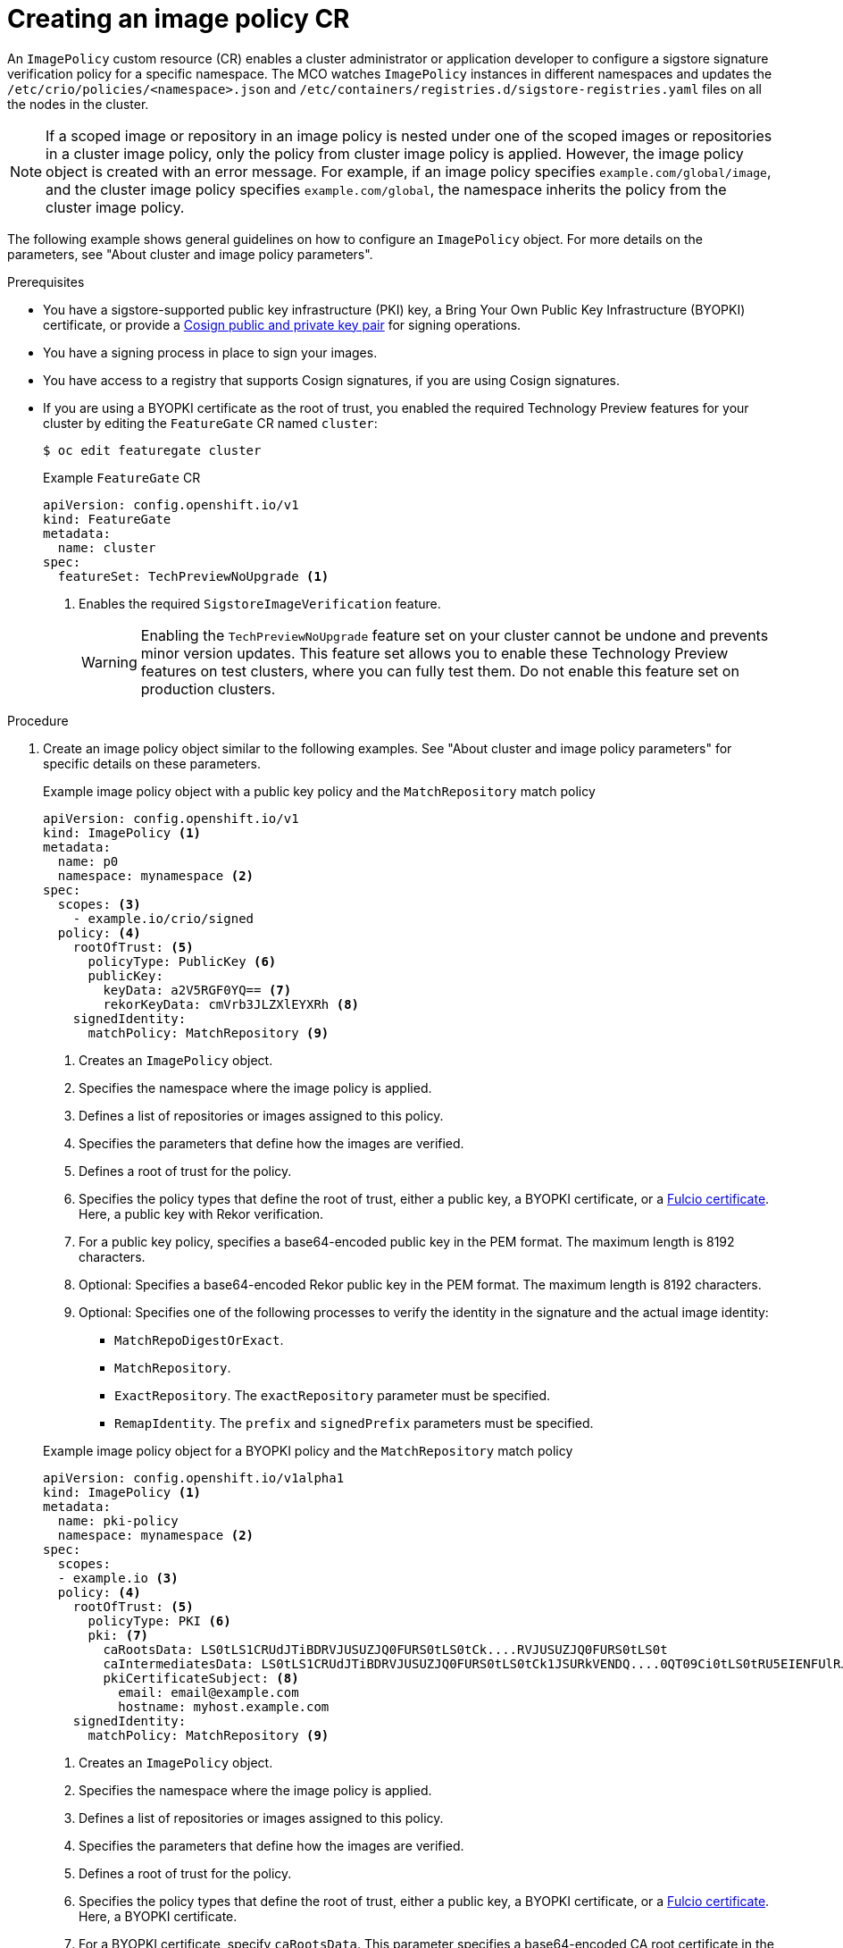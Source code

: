 // Module included in the following assemblies:
//
// * nodes/nodes-sigstore-using.adoc

:_mod-docs-content-type: PROCEDURE
[id="nodes-sigstore-configure-image-policy_{context}"]
= Creating an image policy CR

An `ImagePolicy` custom resource (CR) enables a cluster administrator or application developer to configure a sigstore signature verification policy for a specific namespace. The MCO watches `ImagePolicy` instances in different namespaces and updates the `/etc/crio/policies/<namespace>.json` and `/etc/containers/registries.d/sigstore-registries.yaml` files on all the nodes in the cluster.

[NOTE]
====
If a scoped image or repository in an image policy is nested under one of the scoped images or repositories in a cluster image policy, only the policy from cluster image policy is applied. However, the image policy object is created with an error message. For example, if an image policy specifies `example.com/global/image`, and the cluster image policy specifies `example.com/global`, the namespace inherits the policy from the cluster image policy.
====

The following example shows general guidelines on how to configure an `ImagePolicy` object. For more details on the parameters, see "About cluster and image policy parameters".

.Prerequisites
// Taken from https://issues.redhat.com/browse/OCPSTRAT-918
* You have a sigstore-supported public key infrastructure (PKI) key, a Bring Your Own Public Key Infrastructure (BYOPKI) certificate, or provide a link:https://docs.sigstore.dev/cosign/signing/overview/[Cosign public and private key pair] for signing operations.
* You have a signing process in place to sign your images.
* You have access to a registry that supports Cosign signatures, if you are using Cosign signatures.
* If you are using a BYOPKI certificate as the root of trust, you enabled the required Technology Preview features for your cluster by editing the `FeatureGate` CR named `cluster`:
+
[source,terminal]
----
$ oc edit featuregate cluster
----
+

.Example `FeatureGate` CR
[source,yaml]
----
apiVersion: config.openshift.io/v1
kind: FeatureGate
metadata:
  name: cluster
spec:
  featureSet: TechPreviewNoUpgrade <1>
----
<1> Enables the required `SigstoreImageVerification` feature.
+
[WARNING]
====
Enabling the `TechPreviewNoUpgrade` feature set on your cluster cannot be undone and prevents minor version updates. This feature set allows you to enable these Technology Preview features on test clusters, where you can fully test them. Do not enable this feature set on production clusters.
====

.Procedure

. Create an image policy object similar to the following examples. See "About cluster and image policy parameters" for specific details on these parameters.
+
--

.Example image policy object with a public key policy and the `MatchRepository` match policy
[source,yaml]
----
apiVersion: config.openshift.io/v1
kind: ImagePolicy <1>
metadata:
  name: p0
  namespace: mynamespace <2>
spec:
  scopes: <3>
    - example.io/crio/signed
  policy: <4>
    rootOfTrust: <5>
      policyType: PublicKey <6>
      publicKey:
        keyData: a2V5RGF0YQ== <7>
        rekorKeyData: cmVrb3JLZXlEYXRh <8>
    signedIdentity:
      matchPolicy: MatchRepository <9>
----
<1> Creates an `ImagePolicy` object.
<2> Specifies the namespace where the image policy is applied.
<3> Defines a list of repositories or images assigned to this policy.
<4> Specifies the parameters that define how the images are verified.
<5> Defines a root of trust for the policy.
<6> Specifies the policy types that define the root of trust, either a public key, a BYOPKI certificate, or a link:https://docs.sigstore.dev/certificate_authority/overview/[Fulcio certificate]. Here, a public key with Rekor verification.
<7> For a public key policy, specifies a base64-encoded public key in the PEM format. The maximum length is 8192 characters.
<8> Optional: Specifies a base64-encoded Rekor public key in the PEM format. The maximum length is 8192 characters.
<9> Optional: Specifies one of the following processes to verify the identity in the signature and the actual image identity:
* `MatchRepoDigestOrExact`.
* `MatchRepository`.
* `ExactRepository`. The `exactRepository` parameter must be specified.
* `RemapIdentity`. The `prefix` and `signedPrefix` parameters must be specified.
--
+
--

.Example image policy object for a BYOPKI policy and the `MatchRepository` match policy
[source,yaml]
----
apiVersion: config.openshift.io/v1alpha1
kind: ImagePolicy <1>
metadata:
  name: pki-policy
  namespace: mynamespace <2>
spec:
  scopes:
  - example.io <3>
  policy: <4>
    rootOfTrust: <5>
      policyType: PKI <6>
      pki: <7>
        caRootsData: LS0tLS1CRUdJTiBDRVJUSUZJQ0FURS0tLS0tCk....RVJUSUZJQ0FURS0tLS0t
        caIntermediatesData: LS0tLS1CRUdJTiBDRVJUSUZJQ0FURS0tLS0tCk1JSURkVENDQ....0QT09Ci0tLS0tRU5EIENFUlRJRklDQVRFLS0tLS0=
        pkiCertificateSubject: <8>
          email: email@example.com
          hostname: myhost.example.com
    signedIdentity:
      matchPolicy: MatchRepository <9>
----
<1> Creates an `ImagePolicy` object.
<2> Specifies the namespace where the image policy is applied.
<3> Defines a list of repositories or images assigned to this policy.
<4> Specifies the parameters that define how the images are verified.
<5> Defines a root of trust for the policy.
<6> Specifies the policy types that define the root of trust, either a public key, a BYOPKI certificate, or a link:https://docs.sigstore.dev/certificate_authority/overview/[Fulcio certificate]. Here, a BYOPKI certificate.
<7> For a BYOPKI certificate, specify `caRootsData`. This parameter specifies a base64-encoded CA root certificate in the PEM format. The maximum length is 8192 characters. Optionally with `caIntermediatesData`, specifies a base64-encoded intermediate CA root certificate in the PEM format. The maximum length is 8192 characters.
<8> Specifies a subject alternative name (SAN) to authenticate the user’s identity by using a hostname and an email address:
* `email`. Specifies the email address specified when the certificate was generated.
* `hostname`. Specifies the hostname specified when the certificate was generated.
<9> For a BYOPKI certificate, specify `MatchRepository` to verify the identity in the signature and the actual image identity. The default signed identity is `matchRepoDigestOrExact`, which requires digest specification. The signature in this case was not created for digested image.
--
// <9> is from the test case: https://polarion.engineering.redhat.com/polarion/#/project/OSE/workitem?id=OCP-83752
+
--

.Example image policy object with a Fulcio certificate policy and the `ExactRepository` match policy
[source,yaml]
----
apiVersion: config.openshift.io/v1
kind: ImagePolicy <1>
metadata:
  name: p1
  namespace: mynamespace <2>
spec:
  scopes: <3>
    - example.io/crio/signed
  policy: <4>
    rootOfTrust: <5>
      policyType: FulcioCAWithRekor <6>
      fulcioCAWithRekor: <7>
        fulcioCAData: a2V5RGF0YQ==
        fulcioSubject:
          oidcIssuer: "https://expected.OIDC.issuer/"
          signedEmail: "expected-signing-user@example.com"
        rekorKeyData: cmVrb3JLZXlEYXRh <8>
    signedIdentity:
      matchPolicy: ExactRepository <9>
      exactRepository:
        repository: quay.io/crio/signed <10>
----
<1> Creates an `ImagePolicy` object.
<2> Specifies the namespace where the image policy is applied.
<3> Defines a list of repositories or images assigned to this policy.
<4> Specifies the parameters that define how the images are verified.
<5> Defines a root of trust for the policy.
<6> Specifies the policy types that define the root of trust, either a public key, a BYOPKI certificate, or a link:https://docs.sigstore.dev/certificate_authority/overview/[Fulcio certificate]. Here, a Fulcio certificate with required Rekor verification.
<7> For a Fulcio certificate policy, the following parameters are required:
* `fulcioCAData`: Specifies a base64-encoded Fulcio certificate in the PEM format. The maximum length is 8192 characters.
* `fulcioSubject`: Specifies the OIDC issuer and the email of the Fulcio authentication configuration.
<8> Specifies a base64-encoded Rekor public key in the PEM format. This parameter is required when the `policyType` is `FulcioCAWithRekor`. The maximum length is 8192 characters.
<9> Optional: Specifies one of the following processes to verify the identity in the signature and the actual image identity:
* `MatchRepoDigestOrExact`.
* `MatchRepository`.
* `ExactRepository`. The `exactRepository` parameter must be specified.
* `RemapIdentity`. The `prefix` and `signedPrefix` parameters must be specified.
<10> For the `exactRepository` match policy, specifies the repository that contains the image identity and signature.
--

. Create the image policy object:
+
[source,terminal]
----
$ oc create -f <file_name>.yaml
----
+
The Machine Config Operator (MCO) updates the machine config pools (MCP) in your cluster.

.Verification

* After the nodes in your cluster are updated, you can verify that the image policy has been configured:

.. Start a debug pod for the node by running the following command:
+
[source,terminal]
----
$ oc debug node/<node_name>
----

.. Set `/host` as the root directory within the debug shell by running the following command:
+
[source,terminal]
----
sh-5.1# chroot /host/
----

.. Examine the `<namespace>.json` file by running the following command:
+
[source,terminal]
----
sh-5.1# cat /etc/crio/policies/<namespace>.json
----
+

.Example output for the image policy object with a public key showing the new image policy
[source,json]
----
# ...
 "transports": {
# ...
  "docker": {
   "example.io/crio/signed": [
    {
     "type": "sigstoreSigned",
     "keyData": "a2V5RGF0YQ==",
     "rekorPublicKeyData": "cmVrb3JLZXlEYXRh",
     "signedIdentity": {
      "type": "matchRepository",
      "dockerRepository": "example.org/crio/signed"
     }
# ...
----
+

.Example output for the image policy object for a BYOPKI certificate showing the new image policy
[source,json]
----
# ...
 "transports": {
# ...
    "docker": {
      "docker.io": [
        {
          "type": "sigstoreSigned",
          "pki": {
            "caRootsData": "LS0t...LS0t",
            "caIntermediatesData": "LS0t...LS0t"
            "subjectEmail": "email@example.com",
            "subjectHostname": "myhost.example.com"
          },
          "signedIdentity": {
            "type": "matchRepository"
          }
        }
      ],
----
+

.Example output for the image policy object with a Fulcio certificate showing the new image policy
[source,json]
----
# ...
 "transports": {
# ...
  "docker": {
   "example.io/crio/signed": [
    {
     "type": "sigstoreSigned",
     "fulcio": {
      "caData": "a2V5RGF0YQ==",
      "oidcIssuer": "https://expected.OIDC.issuer/",
      "subjectEmail": "expected-signing-user@example.com"
     },
     "rekorPublicKeyData": "cmVrb3JLZXlEYXRh",
     "signedIdentity": {
      "type": "exactRepository",
      "dockerRepository": "quay.io/crio/signed"
     }
    }
   ],
# ...
----

.. Examine the `sigstore-registries.yaml` file  by running the following command:
+
[source,terminal]
----
sh-5.1# cat /etc/containers/registries.d/sigstore-registries.yaml
----
+

.Example output showing that the scoped registry was added
[source,yaml]
----
docker:
  example.io/crio/signed:
    use-sigstore-attachments: true <1>
  quay.io/openshift-release-dev/ocp-release:
    use-sigstore-attachments: true
----
<1> When `true`, specifies that sigstore signatures are going to be read along with the image.

..  Check the crio log for sigstore signature verification by running the following command:
+
[source,terminal]
----
sh-5.1#  journalctl -u crio | grep -A 100 "Pulling image: example.io/crio"
----
+

.Example output with timestamp removed
[source,terminal]
----
# ...
msg="IsRunningImageAllowed for image docker:example.io/crio/signed:latest" file="signature/policy_eval.go:274" <1>
msg="Using transport \"docker\" specific policy section \"example.io/crio/signed\"" file="signature/policy_eval.go:150" <2>
msg="Reading /var/lib/containers/sigstore/crio/signed@sha256=18b42e8ea347780f35d979a829affa178593a8e31d90644466396e1187a07f3a/signature-1" file="docker/docker_image_src.go:545"
msg="Looking for Sigstore attachments in quay.io/crio/signed:sha256-18b42e8ea347780f35d979a829affa178593a8e31d90644466396e1187a07f3a.sig" file="docker/docker_client.go:1138"
msg="GET https://quay.io/v2/crio/signed/manifests/sha256-18b42e8ea347780f35d979a829affa178593a8e31d90644466396e1187a07f3a.sig" file="docker/docker_client.go:617"
msg="Content-Type from manifest GET is \"application/vnd.oci.image.manifest.v1+json\"" file="docker/docker_client.go:989"
msg="Found a Sigstore attachment manifest with 1 layers" file="docker/docker_image_src.go:639"
msg="Fetching Sigstore attachment 1/1: sha256:8276724a208087e73ae5d9d6e8f872f67808c08b0acdfdc73019278807197c45" file="docker/docker_image_src.go:644"
# ...
----
<1> The `IsRunningImageAllowed` line confirms that image is allowed by the configured sigstore verification policy.
<2> The `Using transport \"docker\" specific policy section \"example.io/crio/signed\"" file="signature/policy_eval.go:150` line confirms that the image policy has been applied.

